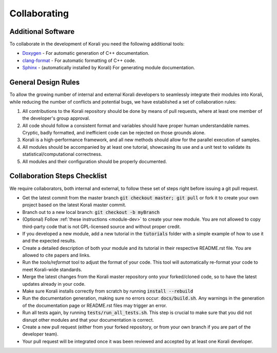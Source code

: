 .. _collaborating:

********************
Collaborating
********************

Additional Software
---------------------------

To collaborate in the development of Korali you need the following additional tools:

*  `Doxygen <http://www.doxygen.nl/>`_ - For automatic generation of C++ documentation.

* `clang-format <http://clang.llvm.org/docs/ClangFormat.html>`_ - For automatic formatting of C++ code.

* `Sphinx <https://www.sphinx-doc.org/en/master/>`_ - (automatically installed by Korali) For generating module documentation.

General Design Rules
---------------------------

To allow the growing number of internal and external Korali developers to seamlessly integrate their modules into Korali, while reducing the number of conflicts and potential bugs, we have established a set of collaboration rules:

1. All contributions to the Korali repository should be done by means of pull requests, where at least one member of the developer's group approval.

2. All code should follow a consistent format and variables should have proper human understandable names. Cryptic, badly formatted, and inefficient code can be rejected on those grounds alone.

3. Korali is a high-performance framework, and all new methods should allow for the parallel execution of samples. 

4. All modules should be accompanied by at least one tutorial, showcasing its use and a unit test to validate its statistical/computational correctness.

5. All modules and their configuration should be properly documented.

Collaboration Steps Checklist
-------------------------------

We require collaborators, both internal and external, to follow these set of steps right before issuing a git pull request. 

* Get the latest commit from the master branch :code:`git checkout master; git pull` or fork it to create your own project based on the latest Korali master commit.

* Branch out to a new local branch: :code:`git checkout -b myBranch`

* (Optional) Follow :ref:`these instructions <module-dev>` to create your new module. You are not allowed to copy third-party code that is not GPL-licensed source and without proper credit.

* If you developed a new module, add a new tutorial in the :code:`tutorials` folder with a simple example of how to use it and the expected results.

* Create a detailed description of both your module and its tutorial in their respective README.rst file. You are allowed to cite papers and links. 

* Run the *tools/reformat* tool to adjust the format of your code. This tool will automatically re-format your code to meet Korali-wide standards.

* Merge the latest changes from the Korali master repository onto your forked/cloned code, so to have the latest updates already in your code.

* Make sure Korali installs correctly from scratch by running :code:`install --rebuild`

* Run the documentation generation, making sure no errors occur: :code:`docs/build.sh`. Any warnings in the generation of the documentation page or README.rst files may trigger an error. 

* Run all tests again, by running :code:`tests/run_all_tests.sh`. This step is crucial to make sure that you did not disrupt other modules and that your documentation is correct.

* Create a new pull request (either from your forked repository, or from your own branch if you are part of the developer team).

* Your pull request will be integrated once it was been reviewed and accepted by at least one Korali developer.
 
